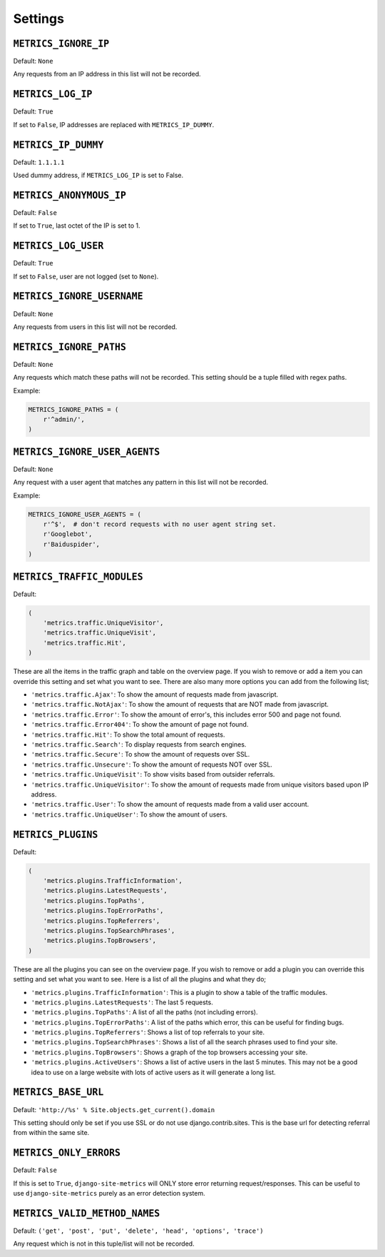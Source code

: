 .. _settings:

========
Settings
========

``METRICS_IGNORE_IP``
=====================

Default: ``None``

Any requests from an IP address in this list will not be recorded.

``METRICS_LOG_IP``
==================

Default: ``True``

If set to ``False``, IP addresses are replaced with ``METRICS_IP_DUMMY``.

``METRICS_IP_DUMMY``
====================

Default: ``1.1.1.1``

Used dummy address, if ``METRICS_LOG_IP`` is set to False.

``METRICS_ANONYMOUS_IP``
========================

Default: ``False``

If set to ``True``, last octet of the IP is set to 1.

``METRICS_LOG_USER``
====================

Default: ``True``

If set to ``False``, user are not logged (set to ``None``).

``METRICS_IGNORE_USERNAME``
===========================

Default: ``None``

Any requests from users in this list will not be recorded.

``METRICS_IGNORE_PATHS``
========================

Default: ``None``

Any requests which match these paths will not be recorded. This setting should
be a tuple filled with regex paths.

Example:

.. code-block:: python

    METRICS_IGNORE_PATHS = (
        r'^admin/',
    )

``METRICS_IGNORE_USER_AGENTS``
==============================

Default: ``None``

Any request with a user agent that matches any pattern in this list will not be
recorded.

Example:

.. code-block:: python

    METRICS_IGNORE_USER_AGENTS = (
        r'^$',  # don't record requests with no user agent string set.
        r'Googlebot',
        r'Baiduspider',
    )

``METRICS_TRAFFIC_MODULES``
===========================

Default:

.. code-block:: python

    (
        'metrics.traffic.UniqueVisitor',
        'metrics.traffic.UniqueVisit',
        'metrics.traffic.Hit',
    )

These are all the items in the traffic graph and table on the overview page. If you wish to remove or add a item you can override this setting and set what you want to see. There are also many more options you can add from the following list;

- ``'metrics.traffic.Ajax'``: To show the amount of requests made from javascript.
- ``'metrics.traffic.NotAjax'``: To show the amount of requests that are NOT made from javascript.
- ``'metrics.traffic.Error'``: To show the amount of error's, this includes error 500 and page not found.
- ``'metrics.traffic.Error404'``: To show the amount of page not found.
- ``'metrics.traffic.Hit'``: To show the total amount of requests.
- ``'metrics.traffic.Search'``: To display requests from search engines.
- ``'metrics.traffic.Secure'``: To show the amount of requests over SSL.
- ``'metrics.traffic.Unsecure'``: To show the amount of requests NOT over SSL.
- ``'metrics.traffic.UniqueVisit'``: To show visits based from outsider referrals.
- ``'metrics.traffic.UniqueVisitor'``: To show the amount of requests made from unique visitors based upon IP address.
- ``'metrics.traffic.User'``: To show the amount of requests made from a valid user account.
- ``'metrics.traffic.UniqueUser'``: To show the amount of users.

``METRICS_PLUGINS``
===================

Default:

.. code-block:: python

    (
        'metrics.plugins.TrafficInformation',
        'metrics.plugins.LatestRequests',
        'metrics.plugins.TopPaths',
        'metrics.plugins.TopErrorPaths',
        'metrics.plugins.TopReferrers',
        'metrics.plugins.TopSearchPhrases',
        'metrics.plugins.TopBrowsers',
    )

These are all the plugins you can see on the overview page. If you wish to remove or add a plugin you can override this setting and set what you want to see. Here is a list of all the plugins and what they do;

- ``'metrics.plugins.TrafficInformation'``: This is a plugin to show a table of the traffic modules.
- ``'metrics.plugins.LatestRequests'``: The last 5 requests.
- ``'metrics.plugins.TopPaths'``: A list of all the paths (not including errors).
- ``'metrics.plugins.TopErrorPaths'``: A list of the paths which error, this can be useful for finding bugs.
- ``'metrics.plugins.TopReferrers'``: Shows a list of top referrals to your site.
- ``'metrics.plugins.TopSearchPhrases'``: Shows a list of all the search phrases used to find your site.
- ``'metrics.plugins.TopBrowsers'``: Shows a graph of the top browsers accessing your site.
- ``'metrics.plugins.ActiveUsers'``: Shows a list of active users in the last
  5 minutes. This may not be a good idea to use on a large website with lots of
  active users as it will generate a long list.

``METRICS_BASE_URL``
====================

Default: ``'http://%s' % Site.objects.get_current().domain``

This setting should only be set if you use SSL or do not use django.contrib.sites. This is the base url for detecting referral from within the same site.

``METRICS_ONLY_ERRORS``
=======================

Default: ``False``

If this is set to ``True``, ``django-site-metrics`` will ONLY store error returning
request/responses. This can be useful to use ``django-site-metrics`` purely as an
error detection system.

``METRICS_VALID_METHOD_NAMES``
==============================

Default: ``('get', 'post', 'put', 'delete', 'head', 'options', 'trace')``

Any request which is not in this tuple/list will not be recorded.
